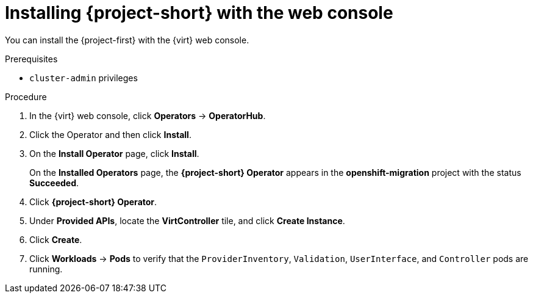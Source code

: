 // Module included in the following assemblies:
//
// * documentation/assemblies/assembly_installing-mtv.adoc
// * documentation/assemblies/assembly_installing-mtv.adoc

[id="installing-mtv-console_{context}"]
= Installing {project-short} with the web console

You can install the {project-first} with the {virt} web console.

.Prerequisites

* `cluster-admin` privileges

.Procedure

. In the {virt} web console, click *Operators* -> *OperatorHub*.
ifeval::["build" == "downstream"]
. Use the *Filter by keyword* field to find the *Konveyor Operator for VMs*.
+
[NOTE]
====
The Konveyor Operator for VMs is a Community Operator. Red Had does not support Community Operators.
====
endif::[]
ifeval::["build" == "downstream"]
. Use the *Filter by keyword* field to find the *{project-full} Operator*.
endif::[]
. Click the Operator and then click *Install*.
. On the *Install Operator* page, click *Install*.
+
On the *Installed Operators* page, the *{project-short} Operator* appears in the *openshift-migration* project with the status *Succeeded*.

. Click *{project-short} Operator*.
. Under *Provided APIs*, locate the *VirtController* tile, and click *Create Instance*.
. Click *Create*.
. Click *Workloads* -> *Pods* to verify that the `ProviderInventory`, `Validation`, `UserInterface`, and `Controller` pods are running.
